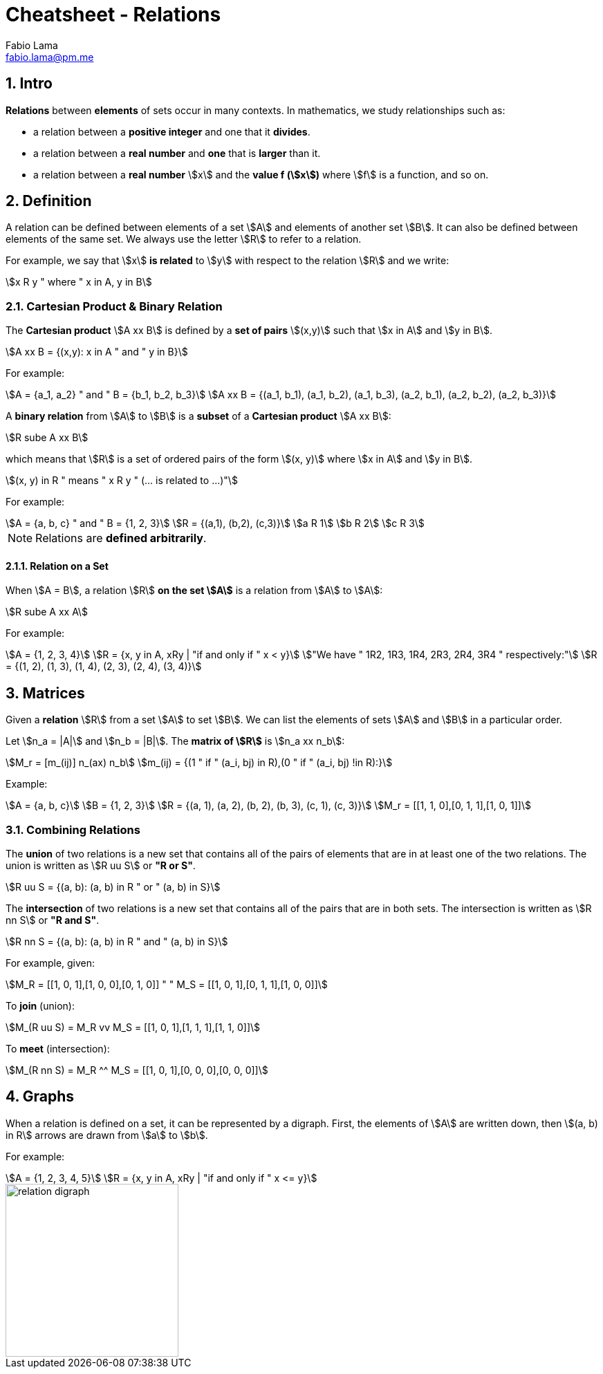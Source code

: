 = Cheatsheet - Relations
Fabio Lama <fabio.lama@pm.me>
:description: Module: CM1020- Discrete Mathematics, started 25. October 2022
:doctype: article
:sectnums: 4
:stem:

== Intro

**Relations** between **elements** of sets occur in many contexts. In
mathematics, we study relationships such as:

* a relation between a **positive integer** and one that it **divides**.
* a relation between a **real number** and **one** that is **larger** than it.
* a relation between a **real number** stem:[x] and the **value f (stem:[x])**
where stem:[f] is a function, and so on.

== Definition

A relation can be defined between elements of a set stem:[A] and elements of
another set stem:[B]. It can also be defined between elements of the same set.
We always use the letter stem:[R] to refer to a relation.

For example, we say that stem:[x] **is related** to stem:[y] with respect to the
relation stem:[R] and we write:

[stem]
++++
x R y " where " x in A, y in B
++++

=== Cartesian Product & Binary Relation

The **Cartesian product** stem:[A xx B] is defined by a **set of pairs**
stem:[(x,y)] such that stem:[x in A] and stem:[y in B].

[stem]
++++
A xx B = {(x,y): x in A " and " y in B}
++++

For example:

[stem]
++++
A = {a_1, a_2} " and " B = {b_1, b_2, b_3}\
A xx B = {(a_1, b_1), (a_1, b_2), (a_1, b_3), (a_2, b_1), (a_2, b_2), (a_2, b_3)}
++++

A **binary relation** from stem:[A] to stem:[B] is a **subset** of a **Cartesian
product** stem:[A xx B]:

[stem]
++++
R sube A xx B
++++

which means that stem:[R] is a set of ordered pairs of the form stem:[(x, y)]
where stem:[x in A] and stem:[y in B].

[stem]
++++
(x, y) in R " means " x R y " (... is related to ...)"
++++

For example:

[stem]
++++
A = {a, b, c} " and " B = {1, 2, 3}\
R = {(a,1), (b,2), (c,3)}\
a R 1\
b R 2\
c R 3
++++

NOTE: Relations are **defined arbitrarily**.

==== Relation on a Set

When stem:[A = B], a relation stem:[R] **on the set stem:[A]** is a relation
from stem:[A] to stem:[A]:

[stem]
++++
R sube A xx A
++++

For example:

[stem]
++++
A = {1, 2, 3, 4}\
R = {x, y in A, xRy | "if and only if " x < y}\
"We have " 1R2, 1R3, 1R4, 2R3, 2R4, 3R4 " respectively:"\
R = {(1, 2), (1, 3), (1, 4), (2, 3), (2, 4), (3, 4)}
++++

== Matrices

Given a **relation** stem:[R] from a set stem:[A] to set stem:[B]. We can list
the elements of sets stem:[A] and stem:[B] in a particular order.

Let stem:[n_a = |A|] and stem:[n_b = |B|]. The **matrix of stem:[R]** is stem:[n_a xx n_b]:

[stem]
++++
M_r = [m_(ij)] n_(ax) n_b\
m_(ij) = {(1 " if " (a_i, bj) in R),(0 " if " (a_i, bj) !in R):}
++++

Example:

[stem]
++++
A = {a, b, c}\
B = {1, 2, 3}\
R = {(a, 1), (a, 2), (b, 2), (b, 3), (c, 1), (c, 3)}\
M_r = [[1, 1, 0],[0, 1, 1],[1, 0, 1]]
++++

=== Combining Relations

The **union** of two relations is a new set that contains all of the pairs of
elements that are in at least one of the two relations. The union is written as
stem:[R uu S] or **"R or S"**.

[stem]
++++
R uu S = {(a, b): (a, b) in R " or " (a, b) in S}
++++

The **intersection** of two relations is a new set that contains all of the
pairs that are in both sets. The intersection is written as stem:[R nn S] or **"R
and S"**.

[stem]
++++
R nn S = {(a, b): (a, b) in R " and " (a, b) in S}
++++

For example, given:

[stem]
++++
M_R = [[1, 0, 1],[1, 0, 0],[0, 1, 0]] " " M_S = [[1, 0, 1],[0, 1, 1],[1, 0, 0]]
++++

To **join** (union):

[stem]
++++
M_(R uu S) = M_R vv M_S = [[1, 0, 1],[1, 1, 1],[1, 1, 0]]
++++

To **meet** (intersection):

[stem]
++++
M_(R nn S) = M_R ^^ M_S = [[1, 0, 1],[0, 0, 0],[0, 0, 0]]
++++

== Graphs

When a relation is defined on a set, it can be represented by a digraph. First,
the elements of stem:[A] are written down, then stem:[(a, b) in R] arrows are
drawn from stem:[a] to stem:[b].

For example:

[stem]
++++
A = {1, 2, 3, 4, 5}\
R = {x, y in A, xRy | "if and only if " x <= y}
++++

image::./assets/relation_digraph.png[align=center, width=250]
